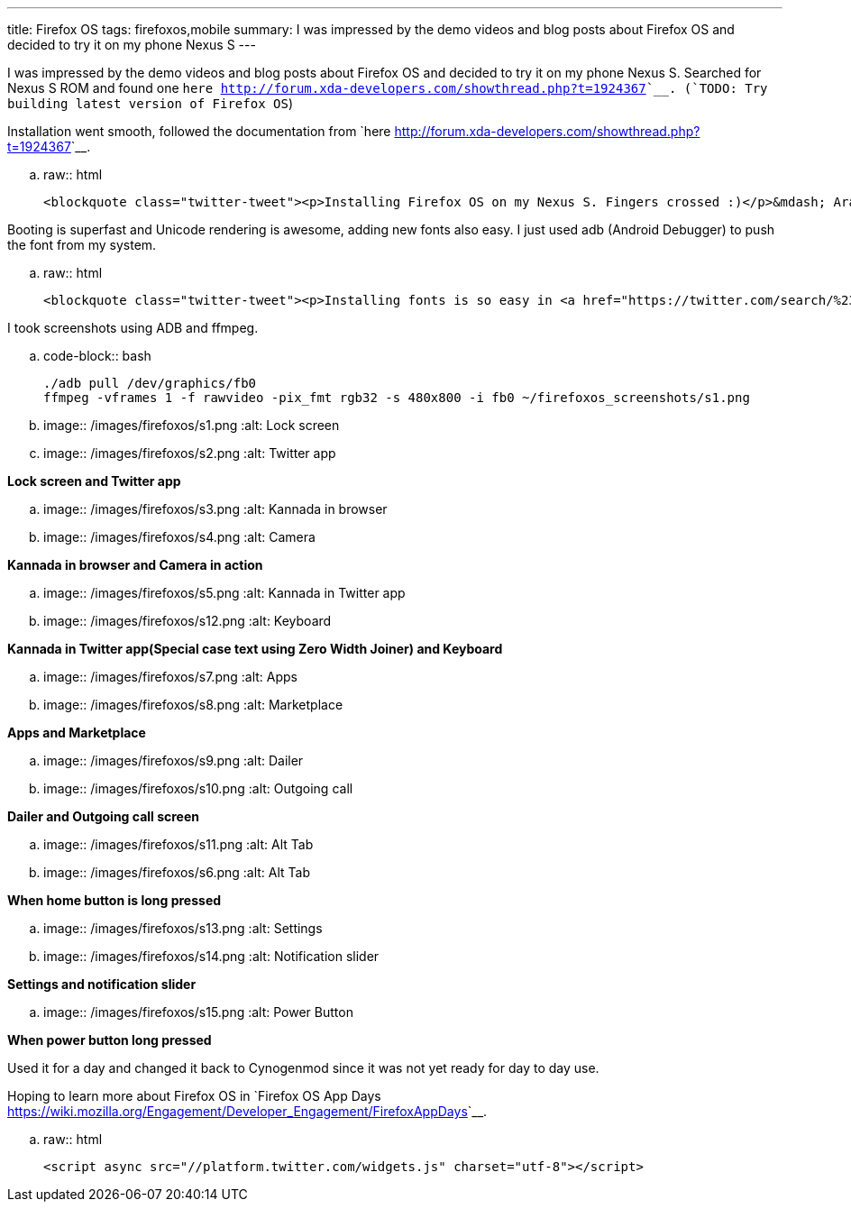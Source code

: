 ---
title: Firefox OS
tags: firefoxos,mobile
summary: I was impressed by the demo videos and blog posts about Firefox OS and decided to try it on my phone Nexus S
---

I was impressed by the demo videos and blog posts about Firefox OS and decided to try it on my phone Nexus S. Searched for Nexus S ROM and found one `here <http://forum.xda-developers.com/showthread.php?t=1924367>`__. (`TODO: Try building latest version of Firefox OS`)

Installation went smooth, followed the documentation from `here <http://forum.xda-developers.com/showthread.php?t=1924367>`__.

.. raw:: html

    <blockquote class="twitter-tweet"><p>Installing Firefox OS on my Nexus S. Fingers crossed :)</p>&mdash; Aravinda (@aravindavk) <a href="https://twitter.com/aravindavk/status/270116962045153280" data-datetime="2012-11-18T10:51:16+00:00">November 18, 2012</a></blockquote>


Booting is superfast and Unicode rendering is awesome, adding new fonts also easy. I just used adb (Android Debugger) to push the font from my system.

.. raw:: html

    <blockquote class="twitter-tweet"><p>Installing fonts is so easy in <a href="https://twitter.com/search/%23FirefoxOS">#FirefoxOS</a>, <a href="https://twitter.com/search/%23kannada">#kannada</a> works like a charm :) <a href="https://twitter.com/search/%23mozilla">#mozilla</a> <a href="https://twitter.com/search/%23nexusS">#nexusS</a></p>&mdash; Aravinda (@aravindavk) <a href="https://twitter.com/aravindavk/status/270149288326221824" data-datetime="2012-11-18T12:59:44+00:00">November 18, 2012</a></blockquote>


I took screenshots using ADB and ffmpeg.

.. code-block:: bash

    ./adb pull /dev/graphics/fb0
    ffmpeg -vframes 1 -f rawvideo -pix_fmt rgb32 -s 480x800 -i fb0 ~/firefoxos_screenshots/s1.png

.. image:: /images/firefoxos/s1.png
   :alt: Lock screen
.. image:: /images/firefoxos/s2.png
   :alt: Twitter app

*Lock screen and Twitter app*

.. image:: /images/firefoxos/s3.png
   :alt: Kannada in browser
.. image:: /images/firefoxos/s4.png
   :alt: Camera

*Kannada in browser and Camera in action*

.. image:: /images/firefoxos/s5.png
   :alt: Kannada in Twitter app
.. image:: /images/firefoxos/s12.png
   :alt: Keyboard

*Kannada in Twitter app(Special case text using Zero Width Joiner) and Keyboard*

.. image:: /images/firefoxos/s7.png
   :alt: Apps
.. image:: /images/firefoxos/s8.png
   :alt: Marketplace

*Apps and Marketplace*

.. image:: /images/firefoxos/s9.png
   :alt: Dailer
.. image:: /images/firefoxos/s10.png
   :alt: Outgoing call

*Dailer and Outgoing call screen*

.. image:: /images/firefoxos/s11.png
   :alt: Alt Tab
.. image:: /images/firefoxos/s6.png
   :alt: Alt Tab

*When home button is long pressed*

.. image:: /images/firefoxos/s13.png
   :alt: Settings
.. image:: /images/firefoxos/s14.png
   :alt: Notification slider

*Settings and notification slider*

.. image:: /images/firefoxos/s15.png
   :alt: Power Button

*When power button long pressed*

Used it for a day and changed it back to Cynogenmod since it was not yet ready for day to day use. 

Hoping to learn more about Firefox OS in `Firefox OS App Days <https://wiki.mozilla.org/Engagement/Developer_Engagement/FirefoxAppDays>`__.

.. raw:: html

    <script async src="//platform.twitter.com/widgets.js" charset="utf-8"></script>
